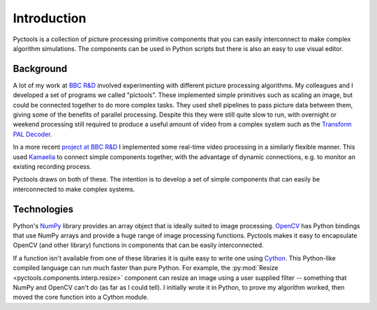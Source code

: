 .. Pyctools - a picture processing algorithm development kit.
   http://github.com/jim-easterbrook/pyctools
   Copyright (C) 2014  Jim Easterbrook  jim@jim-easterbrook.me.uk

   This program is free software: you can redistribute it and/or
   modify it under the terms of the GNU General Public License as
   published by the Free Software Foundation, either version 3 of the
   License, or (at your option) any later version.

   This program is distributed in the hope that it will be useful,
   but WITHOUT ANY WARRANTY; without even the implied warranty of
   MERCHANTABILITY or FITNESS FOR A PARTICULAR PURPOSE.  See the GNU
   General Public License for more details.

   You should have received a copy of the GNU General Public License
   along with this program.  If not, see
   <http://www.gnu.org/licenses/>.

Introduction
============

Pyctools is a collection of picture processing primitive components that you can easily interconnect to make complex algorithm simulations.
The components can be used in Python scripts but there is also an easy to use visual editor.

.. image:: /images/editor_8.png

Background
----------

A lot of my work at `BBC R&D <http://www.bbc.co.uk/rd>`_ involved experimenting with different picture processing algorithms.
My colleagues and I developed a set of programs we called "pictools".
These implemented simple primitives such as scaling an image, but could be connected together to do more complex tasks.
They used shell pipelines to pass picture data between them, giving some of the benefits of parallel processing.
Despite this they were still quite slow to run, with overnight or weekend processing still required to produce a useful amount of video from a complex system such as the `Transform PAL Decoder <http://www.jim-easterbrook.me.uk/pal/>`_.

In a more recent `project at BBC R&D <http://www.bbc.co.uk/rd/publications/whitepaper191>`_ I implemented some real-time video processing in a similarly flexible manner.
This used `Kamaelia <http://www.kamaelia.org/>`_ to connect simple components together, with the advantage of dynamic connections, e.g. to monitor an existing recording process.

Pyctools draws on both of these.
The intention is to develop a set of simple components that can easily be interconnected to make complex systems.

Technologies
------------

Python's `NumPy <http://www.numpy.org/>`_ library provides an array object that is ideally suited to image processing.
`OpenCV <http://opencv.org/>`_ has Python bindings that use NumPy arrays and provide a huge range of image processing functions.
Pyctools makes it easy to encapsulate OpenCV (and other library) functions in components that can be easily interconnected.

If a function isn't available from one of these libraries it is quite easy to write one using `Cython <http://cython.org/>`_.
This Python-like compiled language can run much faster than pure Python.
For example, the :py:mod:`Resize <pyctools.components.interp.resize>` component can resize an image using a user supplied filter -- something that NumPy and OpenCV can't do (as far as I could tell).
I initially wrote it in Python, to prove my algorithm worked, then moved the core function into a Cython module.